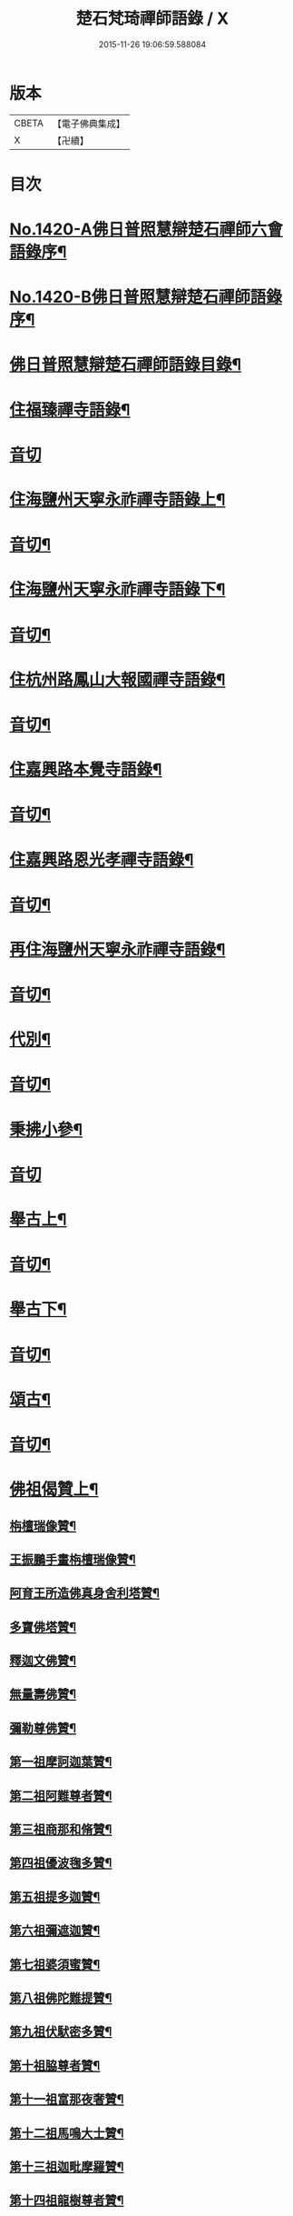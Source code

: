 #+TITLE: 楚石梵琦禪師語錄 / X
#+DATE: 2015-11-26 19:06:59.588084
* 版本
 |     CBETA|【電子佛典集成】|
 |         X|【卍續】    |

* 目次
* [[file:KR6q0353_001.txt::001-0548a1][No.1420-A佛日普照慧辯楚石禪師六會語錄序¶]]
* [[file:KR6q0353_001.txt::0548b11][No.1420-B佛日普照慧辯楚石禪師語錄序¶]]
* [[file:KR6q0353_001.txt::0548c14][佛日普照慧辯楚石禪師語錄目錄¶]]
* [[file:KR6q0353_001.txt::0549c4][住福臻禪寺語錄¶]]
* [[file:KR6q0353_001.txt::0551b24][音切]]
* [[file:KR6q0353_002.txt::002-0551c8][住海鹽州天寧永祚禪寺語錄上¶]]
* [[file:KR6q0353_002.txt::0556c12][音切¶]]
* [[file:KR6q0353_003.txt::003-0556c19][住海鹽州天寧永祚禪寺語錄下¶]]
* [[file:KR6q0353_003.txt::0561c22][音切¶]]
* [[file:KR6q0353_004.txt::004-0562a4][住杭州路鳳山大報國禪寺語錄¶]]
* [[file:KR6q0353_004.txt::0566c17][音切¶]]
* [[file:KR6q0353_005.txt::005-0567a4][住嘉興路本覺寺語錄¶]]
* [[file:KR6q0353_005.txt::0573c19][音切¶]]
* [[file:KR6q0353_006.txt::006-0574a4][住嘉興路恩光孝禪寺語錄¶]]
* [[file:KR6q0353_006.txt::0577c5][音切¶]]
* [[file:KR6q0353_007.txt::007-0577c10][再住海鹽州天寧永祚禪寺語錄¶]]
* [[file:KR6q0353_007.txt::0581c11][音切¶]]
* [[file:KR6q0353_008.txt::008-0581c15][代別¶]]
* [[file:KR6q0353_008.txt::0589c13][音切¶]]
* [[file:KR6q0353_009.txt::009-0589c18][秉拂小參¶]]
* [[file:KR6q0353_009.txt::0594c24][音切]]
* [[file:KR6q0353_010.txt::010-0595a9][舉古上¶]]
* [[file:KR6q0353_010.txt::0601b5][音切¶]]
* [[file:KR6q0353_011.txt::011-0601b12][舉古下¶]]
* [[file:KR6q0353_011.txt::0607c19][音切¶]]
* [[file:KR6q0353_012.txt::012-0608a4][頌古¶]]
* [[file:KR6q0353_012.txt::0615b16][音切¶]]
* [[file:KR6q0353_013.txt::013-0615c4][佛祖偈贊上¶]]
** [[file:KR6q0353_013.txt::013-0615c6][栴檀瑞像贊¶]]
** [[file:KR6q0353_013.txt::013-0615c20][王振鵬手畫栴檀瑞像贊¶]]
** [[file:KR6q0353_013.txt::013-0615c24][阿育王所造佛真身舍利塔贊¶]]
** [[file:KR6q0353_013.txt::0616a4][多寶佛塔贊¶]]
** [[file:KR6q0353_013.txt::0616a8][釋迦文佛贊¶]]
** [[file:KR6q0353_013.txt::0616a12][無量壽佛贊¶]]
** [[file:KR6q0353_013.txt::0616a16][彌勒尊佛贊¶]]
** [[file:KR6q0353_013.txt::0616a20][第一祖摩訶迦葉贊¶]]
** [[file:KR6q0353_013.txt::0616a24][第二祖阿難尊者贊¶]]
** [[file:KR6q0353_013.txt::0616b4][第三祖商那和脩贊¶]]
** [[file:KR6q0353_013.txt::0616b8][第四祖優波毱多贊¶]]
** [[file:KR6q0353_013.txt::0616b12][第五祖提多迦贊¶]]
** [[file:KR6q0353_013.txt::0616b16][第六祖彌遮迦贊¶]]
** [[file:KR6q0353_013.txt::0616b20][第七祖婆須蜜贊¶]]
** [[file:KR6q0353_013.txt::0616b24][第八祖佛陀難提贊¶]]
** [[file:KR6q0353_013.txt::0616c4][第九祖伏䭾密多贊¶]]
** [[file:KR6q0353_013.txt::0616c8][第十祖脇尊者贊¶]]
** [[file:KR6q0353_013.txt::0616c12][第十一祖富那夜奢贊¶]]
** [[file:KR6q0353_013.txt::0616c16][第十二祖馬鳴大士贊¶]]
** [[file:KR6q0353_013.txt::0616c20][第十三祖迦毗摩羅贊¶]]
** [[file:KR6q0353_013.txt::0616c24][第十四祖龍樹尊者贊¶]]
** [[file:KR6q0353_013.txt::0617a4][第十五祖迦那提婆贊¶]]
** [[file:KR6q0353_013.txt::0617a8][第十六祖羅睺羅多贊¶]]
** [[file:KR6q0353_013.txt::0617a12][第十七祖僧伽難提贊¶]]
** [[file:KR6q0353_013.txt::0617a16][第十八祖伽耶舍多贊¶]]
** [[file:KR6q0353_013.txt::0617a20][第十九祖鳩摩羅多贊¶]]
** [[file:KR6q0353_013.txt::0617a24][第二十祖闍夜多贊¶]]
** [[file:KR6q0353_013.txt::0617b4][第二十一祖婆修槃頭贊¶]]
** [[file:KR6q0353_013.txt::0617b8][第二十二祖摩拏羅贊¶]]
** [[file:KR6q0353_013.txt::0617b12][第二十三祖鶴勒那贊¶]]
** [[file:KR6q0353_013.txt::0617b16][第二十四祖師子尊者贊¶]]
** [[file:KR6q0353_013.txt::0617b20][第二十五祖婆舍斯多贊¶]]
** [[file:KR6q0353_013.txt::0617b24][第二十六祖不如蜜多贊¶]]
** [[file:KR6q0353_013.txt::0617c4][第二十七祖般若多羅贊¶]]
** [[file:KR6q0353_013.txt::0617c8][第二十八祖菩提達磨贊¶]]
** [[file:KR6q0353_013.txt::0617c12][第二十九祖慧可大師贊¶]]
** [[file:KR6q0353_013.txt::0617c16][第三十祖僧璨大師贊¶]]
** [[file:KR6q0353_013.txt::0617c20][第三十一祖道信大師贊¶]]
** [[file:KR6q0353_013.txt::0617c24][第三十二祖弘忍大師贊¶]]
** [[file:KR6q0353_013.txt::0618a4][第三十三祖慧能大師贊¶]]
** [[file:KR6q0353_013.txt::0618a8][文殊大士贊¶]]
** [[file:KR6q0353_013.txt::0618a12][普賢大士贊¶]]
** [[file:KR6q0353_013.txt::0618a16][觀音大士贊¶]]
** [[file:KR6q0353_013.txt::0619c21][如意寶輪王菩薩贊¶]]
** [[file:KR6q0353_013.txt::0620a4][地藏王菩薩贊¶]]
** [[file:KR6q0353_013.txt::0620a9][文殊問維摩疾圖贊¶]]
** [[file:KR6q0353_013.txt::0620a13][文殊大士贊¶]]
** [[file:KR6q0353_013.txt::0620a19][維摩居士贊¶]]
** [[file:KR6q0353_013.txt::0620a22][彌勒菩薩贊¶]]
** [[file:KR6q0353_013.txt::0620a24][辟支佛牙贊]]
* [[file:KR6q0353_013.txt::0620b15][音切¶]]
* [[file:KR6q0353_014.txt::014-0620c4][佛祖偈贊下¶]]
** [[file:KR6q0353_014.txt::014-0620c6][十六大阿羅漢贊¶]]
*** [[file:KR6q0353_014.txt::014-0620c7][第一位西瞿耶尼洲賓度羅䟦羅墮闍尊者¶]]
*** [[file:KR6q0353_014.txt::014-0620c11][第二位迦濕彌羅國迦諾迦伐蹉迦尊者¶]]
*** [[file:KR6q0353_014.txt::014-0620c15][第三位東勝身洲迦諾迦䟦釐墮闍尊者¶]]
*** [[file:KR6q0353_014.txt::014-0620c19][第四位北俱盧洲蘇頻陁尊者¶]]
*** [[file:KR6q0353_014.txt::014-0620c23][第五位南贍部洲諾詎羅阿氏多尊者¶]]
*** [[file:KR6q0353_014.txt::0621a4][第六位耽沒羅州䟦陁羅尊者¶]]
*** [[file:KR6q0353_014.txt::0621a8][第七位僧迦茶洲迦理迦尊者¶]]
*** [[file:KR6q0353_014.txt::0621a12][第八位鉢囉羅洲伐闍羅吠多羅尊者¶]]
*** [[file:KR6q0353_014.txt::0621a16][第九位香醉山中戌愽迦尊者¶]]
*** [[file:KR6q0353_014.txt::0621a20][第十位三十三天中半托迦尊者¶]]
*** [[file:KR6q0353_014.txt::0621a24][第十一位畢利颺瞿洲羅怙羅尊者¶]]
*** [[file:KR6q0353_014.txt::0621b4][第十二位半度波山中迦那犀那尊者¶]]
*** [[file:KR6q0353_014.txt::0621b8][第十三位廣脇山中因竭陁尊者¶]]
*** [[file:KR6q0353_014.txt::0621b12][第十四位可住山中伐那波斯尊者¶]]
*** [[file:KR6q0353_014.txt::0621b16][第十五位鷲峯山中阿氏多尊者¶]]
*** [[file:KR6q0353_014.txt::0621b20][第十六位持軸山中注茶半托迦尊者¶]]
** [[file:KR6q0353_014.txt::0621b24][第九祖伏䭾蜜多贊¶]]
** [[file:KR6q0353_014.txt::0621c6][布袋贊¶]]
** [[file:KR6q0353_014.txt::0621c15][寒拾贊¶]]
** [[file:KR6q0353_014.txt::0621c24][智者大師贊¶]]
** [[file:KR6q0353_014.txt::0622a6][清涼國師贊¶]]
** [[file:KR6q0353_014.txt::0622a11][達磨大師贊¶]]
** [[file:KR6q0353_014.txt::0622b5][因陀羅所畫十六祖聞上人請贊¶]]
*** [[file:KR6q0353_014.txt::0622b6][初祖¶]]
*** [[file:KR6q0353_014.txt::0622b8][六祖¶]]
*** [[file:KR6q0353_014.txt::0622b10][牛頭¶]]
*** [[file:KR6q0353_014.txt::0622b12][鳥窠¶]]
*** [[file:KR6q0353_014.txt::0622b14][南岳¶]]
*** [[file:KR6q0353_014.txt::0622b16][馬祖¶]]
*** [[file:KR6q0353_014.txt::0622b18][百丈¶]]
*** [[file:KR6q0353_014.txt::0622b20][趙州¶]]
*** [[file:KR6q0353_014.txt::0622b22][雪峯¶]]
*** [[file:KR6q0353_014.txt::0622b24][玄沙¶]]
*** [[file:KR6q0353_014.txt::0622c2][雲門¶]]
*** [[file:KR6q0353_014.txt::0622c4][慈明¶]]
*** [[file:KR6q0353_014.txt::0622c6][楊岐¶]]
*** [[file:KR6q0353_014.txt::0622c8][白雲¶]]
*** [[file:KR6q0353_014.txt::0622c10][圓悟¶]]
*** [[file:KR6q0353_014.txt::0622c12][大慧¶]]
** [[file:KR6q0353_014.txt::0622c14][因陀羅所畫諸聖聞上人請贊¶]]
*** [[file:KR6q0353_014.txt::0622c15][空生¶]]
*** [[file:KR6q0353_014.txt::0622c17][豐干¶]]
*** [[file:KR6q0353_014.txt::0622c19][寒山¶]]
*** [[file:KR6q0353_014.txt::0622c21][拾得¶]]
*** [[file:KR6q0353_014.txt::0622c23][寶公¶]]
*** [[file:KR6q0353_014.txt::0622c24][布袋]]
*** [[file:KR6q0353_014.txt::0623a3][懶瓚¶]]
*** [[file:KR6q0353_014.txt::0623a5][船子¶]]
** [[file:KR6q0353_014.txt::0623a7][趙州和尚贊¶]]
** [[file:KR6q0353_014.txt::0623a13][雲門大師贊¶]]
** [[file:KR6q0353_014.txt::0623a19][臨濟大師贊¶]]
** [[file:KR6q0353_014.txt::0623a24][楊岐祖師贊¶]]
** [[file:KR6q0353_014.txt::0623b4][五祖和尚贊¶]]
** [[file:KR6q0353_014.txt::0623b10][圓悟祖師贊¶]]
** [[file:KR6q0353_014.txt::0623b16][大慧祖師贊¶]]
** [[file:KR6q0353_014.txt::0623b23][日本淵默菴畫二十二祖請贊¶]]
*** [[file:KR6q0353_014.txt::0623b24][初祖¶]]
*** [[file:KR6q0353_014.txt::0623c3][二祖¶]]
*** [[file:KR6q0353_014.txt::0623c6][三祖¶]]
*** [[file:KR6q0353_014.txt::0623c9][四祖¶]]
*** [[file:KR6q0353_014.txt::0623c12][五祖¶]]
*** [[file:KR6q0353_014.txt::0623c15][六祖¶]]
*** [[file:KR6q0353_014.txt::0623c18][南岳¶]]
*** [[file:KR6q0353_014.txt::0623c21][馬祖¶]]
*** [[file:KR6q0353_014.txt::0623c24][百丈¶]]
*** [[file:KR6q0353_014.txt::0624a3][黃檗¶]]
*** [[file:KR6q0353_014.txt::0624a6][臨濟¶]]
*** [[file:KR6q0353_014.txt::0624a9][興化¶]]
*** [[file:KR6q0353_014.txt::0624a12][南院¶]]
*** [[file:KR6q0353_014.txt::0624a15][風穴¶]]
*** [[file:KR6q0353_014.txt::0624a18][首山¶]]
*** [[file:KR6q0353_014.txt::0624a21][汾陽¶]]
*** [[file:KR6q0353_014.txt::0624a24][慈明¶]]
*** [[file:KR6q0353_014.txt::0624b3][楊岐¶]]
*** [[file:KR6q0353_014.txt::0624b6][白雲¶]]
*** [[file:KR6q0353_014.txt::0624b9][五祖¶]]
*** [[file:KR6q0353_014.txt::0624b12][圓悟¶]]
*** [[file:KR6q0353_014.txt::0624b15][妙喜¶]]
** [[file:KR6q0353_014.txt::0624b18][徑山寂照先師元叟和尚贊¶]]
** [[file:KR6q0353_014.txt::0624b24][道場晉翁和尚贊¶]]
** [[file:KR6q0353_014.txt::0624c5][受業先師天寧訥翁和尚贊¶]]
** [[file:KR6q0353_014.txt::0624c12][自題¶]]
** [[file:KR6q0353_014.txt::0625a8][古鼎和尚遺像祥符林長老請贊¶]]
** [[file:KR6q0353_014.txt::0625a12][紹興崇報行中和尚壽像上乘明長老請贊¶]]
** [[file:KR6q0353_014.txt::0625a18][西白禪師壽像祇園文長老請贊¶]]
* [[file:KR6q0353_014.txt::0625b2][音切¶]]
* [[file:KR6q0353_015.txt::015-0625b10][法語¶]]
** [[file:KR6q0353_015.txt::015-0625b12][示覺首座¶]]
** [[file:KR6q0353_015.txt::015-0625b20][示觀提點¶]]
** [[file:KR6q0353_015.txt::0625c5][示辯長老¶]]
** [[file:KR6q0353_015.txt::0625c17][此宗示弘首座¶]]
** [[file:KR6q0353_015.txt::0626a5][示觀藏主¶]]
* [[file:KR6q0353_015.txt::0626a18][偈頌一¶]]
** [[file:KR6q0353_015.txt::0626a20][送智維那往江西¶]]
** [[file:KR6q0353_015.txt::0626b6][送默菴淵首座¶]]
** [[file:KR6q0353_015.txt::0626b14][示善禪人¶]]
** [[file:KR6q0353_015.txt::0626b20][送中竺月首座遊江西¶]]
** [[file:KR6q0353_015.txt::0626c2][送福州諾禪人再參天童¶]]
** [[file:KR6q0353_015.txt::0626c8][送朗藏主禮栴檀像文殊聖師¶]]
** [[file:KR6q0353_015.txt::0626c16][送圭侍者歸天台¶]]
** [[file:KR6q0353_015.txt::0626c23][送贊禪人遊台雁¶]]
** [[file:KR6q0353_015.txt::0627a8][送顯侍者遊四明¶]]
** [[file:KR6q0353_015.txt::0627a13][送昇禪人遊金陵¶]]
** [[file:KR6q0353_015.txt::0627a23][送能仁顯首座遊金陵¶]]
** [[file:KR6q0353_015.txt::0627b6][用南楚和尚韻送玫書記往天童禮寶陀¶]]
** [[file:KR6q0353_015.txt::0627b13][送印禪人¶]]
** [[file:KR6q0353_015.txt::0627b18][送大梅元維那¶]]
** [[file:KR6q0353_015.txt::0627b23][送祥禪人¶]]
** [[file:KR6q0353_015.txt::0627c3][送延聖世首座還日本¶]]
** [[file:KR6q0353_015.txt::0627c7][送淨慈妙藏主¶]]
** [[file:KR6q0353_015.txt::0627c12][送天寧敬藏主¶]]
** [[file:KR6q0353_015.txt::0627c17][送觀藏主還里¶]]
** [[file:KR6q0353_015.txt::0627c21][送報本禧都寺¶]]
** [[file:KR6q0353_015.txt::0628a2][送中竺偉藏主¶]]
** [[file:KR6q0353_015.txt::0628a7][送一禪人¶]]
** [[file:KR6q0353_015.txt::0628a12][送了禪人¶]]
** [[file:KR6q0353_015.txt::0628a17][送雲禪人回仰山¶]]
** [[file:KR6q0353_015.txt::0628a22][送喜禪人¶]]
** [[file:KR6q0353_015.txt::0628b4][送宜禪人¶]]
** [[file:KR6q0353_015.txt::0628b9][送日本東藏主遊台鴈¶]]
** [[file:KR6q0353_015.txt::0628b15][送徑山空維那¶]]
** [[file:KR6q0353_015.txt::0628b20][送訢侍者參松月翁¶]]
** [[file:KR6q0353_015.txt::0628c3][送月侍者江西禮祖¶]]
** [[file:KR6q0353_015.txt::0628c8][送義禪人遊台鴈¶]]
** [[file:KR6q0353_015.txt::0628c14][送徹侍者禮補陀兼省師覲親¶]]
** [[file:KR6q0353_015.txt::0628c20][送哲禪人仗錫省師并柬仲默和尚¶]]
** [[file:KR6q0353_015.txt::0629a3][送淨慈明侍者回東山¶]]
** [[file:KR6q0353_015.txt::0629a9][送哲藏主省師¶]]
** [[file:KR6q0353_015.txt::0629a17][送均禪人禮祖¶]]
** [[file:KR6q0353_015.txt::0629a22][贈智浴主誦經化柴¶]]
** [[file:KR6q0353_015.txt::0629b5][送石霜在首座歸國¶]]
** [[file:KR6q0353_015.txt::0629b11][送彭禪人歸里¶]]
** [[file:KR6q0353_015.txt::0629b18][送的藏主歸里¶]]
** [[file:KR6q0353_015.txt::0629b24][送天寧謚藏主回淨光¶]]
** [[file:KR6q0353_015.txt::0629c8][送因維那省親¶]]
** [[file:KR6q0353_015.txt::0629c15][送澤禪人¶]]
** [[file:KR6q0353_015.txt::0629c21][送興藏主游金陵¶]]
** [[file:KR6q0353_015.txt::0630a3][送心禪人¶]]
** [[file:KR6q0353_015.txt::0630a7][送蔣山皎藏主¶]]
** [[file:KR6q0353_015.txt::0630a12][送源維那¶]]
** [[file:KR6q0353_015.txt::0630a17][送森藏主¶]]
** [[file:KR6q0353_015.txt::0630a22][送基禪人¶]]
** [[file:KR6q0353_015.txt::0630b4][送道場傅維那¶]]
** [[file:KR6q0353_015.txt::0630b11][送寧禪人禮祖¶]]
** [[file:KR6q0353_015.txt::0630b15][送性禪人¶]]
** [[file:KR6q0353_015.txt::0630b19][送清禪人之九江¶]]
** [[file:KR6q0353_015.txt::0630b24][送吉禪人¶]]
** [[file:KR6q0353_015.txt::0630c6][送直藏主¶]]
** [[file:KR6q0353_015.txt::0630c12][送珠藏主回廣¶]]
** [[file:KR6q0353_015.txt::0630c17][送方禪人回仰山¶]]
** [[file:KR6q0353_015.txt::0630c22][送福禪人回閩¶]]
** [[file:KR6q0353_015.txt::0631a3][送覩禪人禮五臺¶]]
** [[file:KR6q0353_015.txt::0631a8][送道禪人¶]]
** [[file:KR6q0353_015.txt::0631a13][送慶禪人¶]]
** [[file:KR6q0353_015.txt::0631a17][送幸禪人¶]]
** [[file:KR6q0353_015.txt::0631a22][送密禪人¶]]
* [[file:KR6q0353_015.txt::0631b6][音切¶]]
* [[file:KR6q0353_016.txt::016-0631b12][偈頌二¶]]
** [[file:KR6q0353_016.txt::016-0631b14][送全首座回仰山¶]]
** [[file:KR6q0353_016.txt::016-0631b21][送宗禪人回雪峯¶]]
** [[file:KR6q0353_016.txt::0631c5][送普禪人還閩¶]]
** [[file:KR6q0353_016.txt::0631c11][送一禪人禮補陀¶]]
** [[file:KR6q0353_016.txt::0631c16][送俊禪人¶]]
** [[file:KR6q0353_016.txt::0631c21][送可禪人¶]]
** [[file:KR6q0353_016.txt::0632a2][送理禪人¶]]
** [[file:KR6q0353_016.txt::0632a7][送巳禪人¶]]
** [[file:KR6q0353_016.txt::0632a12][送性禪人之江湘¶]]
** [[file:KR6q0353_016.txt::0632a17][送匡禪人¶]]
** [[file:KR6q0353_016.txt::0632a23][送證禪人省親¶]]
** [[file:KR6q0353_016.txt::0632b4][送淨禪人¶]]
** [[file:KR6q0353_016.txt::0632b9][送化禪人¶]]
** [[file:KR6q0353_016.txt::0632b15][送中竺恭藏主回東浙¶]]
** [[file:KR6q0353_016.txt::0632b22][送天童證侍者再參¶]]
** [[file:KR6q0353_016.txt::0632c2][送應侍者禮補陀¶]]
** [[file:KR6q0353_016.txt::0632c6][送瑛維那禮補陀¶]]
** [[file:KR6q0353_016.txt::0632c11][送高麗蘭禪人禮補陀¶]]
** [[file:KR6q0353_016.txt::0632c16][送俊禪人浙東參禮¶]]
** [[file:KR6q0353_016.txt::0632c21][送徑山英首座歸鄞¶]]
** [[file:KR6q0353_016.txt::0633a4][送炬首座遊台溫¶]]
** [[file:KR6q0353_016.txt::0633a10][送孚侍者之浙東¶]]
** [[file:KR6q0353_016.txt::0633a15][送信首座參禮育王寶陀¶]]
** [[file:KR6q0353_016.txt::0633b2][送寶陀鼎維那¶]]
** [[file:KR6q0353_016.txt::0633b8][送順禪人并柬乃師¶]]
** [[file:KR6q0353_016.txt::0633b13][送萬年楚藏主回日本¶]]
** [[file:KR6q0353_016.txt::0633b18][送汀州文禪人¶]]
** [[file:KR6q0353_016.txt::0633c2][送昱禪人回三平¶]]
** [[file:KR6q0353_016.txt::0633c8][送弘藏主還徑山兼柬西白首座¶]]
** [[file:KR6q0353_016.txt::0633c14][送高麗順禪人歸國¶]]
** [[file:KR6q0353_016.txt::0633c23][送欽首座南還¶]]
** [[file:KR6q0353_016.txt::0634a4][送參侍者¶]]
** [[file:KR6q0353_016.txt::0634a10][送寧侍者參方禮祖¶]]
** [[file:KR6q0353_016.txt::0634a16][送雪竇榮藏主歸國¶]]
** [[file:KR6q0353_016.txt::0634a22][送參侍者參方¶]]
** [[file:KR6q0353_016.txt::0634b5][送越藏主¶]]
** [[file:KR6q0353_016.txt::0634b11][送志禪人¶]]
** [[file:KR6q0353_016.txt::0634b17][送吳中滋禪人¶]]
** [[file:KR6q0353_016.txt::0634b23][送中竺海維那¶]]
** [[file:KR6q0353_016.txt::0634c4][送廣南慧藏主¶]]
** [[file:KR6q0353_016.txt::0634c9][送進禪人之浙東¶]]
** [[file:KR6q0353_016.txt::0634c14][送東侍者之天平¶]]
** [[file:KR6q0353_016.txt::0634c19][送常上人¶]]
** [[file:KR6q0353_016.txt::0634c24][送萬壽通侍者¶]]
** [[file:KR6q0353_016.txt::0635a5][送淨慈道藏主還景德¶]]
** [[file:KR6q0353_016.txt::0635a11][送愚叟如西堂¶]]
** [[file:KR6q0353_016.txt::0635a17][送宗藏主¶]]
** [[file:KR6q0353_016.txt::0635a22][送聖壽政維那¶]]
** [[file:KR6q0353_016.txt::0635b3][送淨慈壽首座還日本¶]]
** [[file:KR6q0353_016.txt::0635b13][送延壽梓知客¶]]
** [[file:KR6q0353_016.txt::0635b17][送蔣山澄知客¶]]
** [[file:KR6q0353_016.txt::0635b22][送日本易上人¶]]
** [[file:KR6q0353_016.txt::0635c3][送靈隱福藏主¶]]
** [[file:KR6q0353_016.txt::0635c9][送亮侍者參方¶]]
** [[file:KR6q0353_016.txt::0635c15][送觀首座¶]]
** [[file:KR6q0353_016.txt::0635c20][送雙林湛侍者¶]]
** [[file:KR6q0353_016.txt::0635c24][送靈隱聚藏主]]
** [[file:KR6q0353_016.txt::0636a5][送默維那¶]]
** [[file:KR6q0353_016.txt::0636a11][送隆侍者¶]]
** [[file:KR6q0353_016.txt::0636a15][送四明瑞巖潤藏主¶]]
** [[file:KR6q0353_016.txt::0636a19][送久藏主游天台雁蕩¶]]
** [[file:KR6q0353_016.txt::0636b3][送玹侍者還里¶]]
** [[file:KR6q0353_016.txt::0636b8][答道場清遠禪師¶]]
** [[file:KR6q0353_016.txt::0636b13][寄尼孫靜山主¶]]
** [[file:KR6q0353_016.txt::0636b18][送道場濬藏主¶]]
** [[file:KR6q0353_016.txt::0636b24][送智門斯道¶]]
** [[file:KR6q0353_016.txt::0636c6][示徒弟心安參方¶]]
** [[file:KR6q0353_016.txt::0636c13][送日本春侍者¶]]
** [[file:KR6q0353_016.txt::0636c19][送進侍者¶]]
** [[file:KR6q0353_016.txt::0636c24][送用首座¶]]
** [[file:KR6q0353_016.txt::0637a5][送權維那¶]]
** [[file:KR6q0353_016.txt::0637a11][送志侍者¶]]
** [[file:KR6q0353_016.txt::0637a19][贈前西隱玉磵血書華嚴經¶]]
** [[file:KR6q0353_016.txt::0637a24][次韻贈西隱白石]]
* [[file:KR6q0353_016.txt::0637b9][音切¶]]
* [[file:KR6q0353_017.txt::017-0637b15][偈頌三¶]]
** [[file:KR6q0353_017.txt::017-0637b17][贈五臺體法師¶]]
** [[file:KR6q0353_017.txt::0637c3][送徒弟巘書記參方¶]]
** [[file:KR6q0353_017.txt::0637c9][送有侍者游天台¶]]
** [[file:KR6q0353_017.txt::0637c13][送虎丘應藏主¶]]
** [[file:KR6q0353_017.txt::0637c18][送淨慈海藏主¶]]
** [[file:KR6q0353_017.txt::0637c24][送印侍者遊南岳¶]]
** [[file:KR6q0353_017.txt::0638a9][送心姪參方¶]]
** [[file:KR6q0353_017.txt::0638a15][送雲居玉維那禮補陀¶]]
** [[file:KR6q0353_017.txt::0638a23][送義藏主¶]]
** [[file:KR6q0353_017.txt::0638b4][送玄禪人之江西¶]]
** [[file:KR6q0353_017.txt::0638b10][送成侍者參方¶]]
** [[file:KR6q0353_017.txt::0638b14][送大藏主歸里奔喪¶]]
** [[file:KR6q0353_017.txt::0638b19][送晟侍者¶]]
** [[file:KR6q0353_017.txt::0638b24][送彝藏主]]
** [[file:KR6q0353_017.txt::0638c5][送淨慈顏藏主游廬山¶]]
** [[file:KR6q0353_017.txt::0638c19][送聰禪人¶]]
** [[file:KR6q0353_017.txt::0638c24][送大慈讓維那]]
** [[file:KR6q0353_017.txt::0639a6][送中天竺吾藏主還日本¶]]
** [[file:KR6q0353_017.txt::0639a13][送儀侍者游天台鴈蕩¶]]
** [[file:KR6q0353_017.txt::0639a20][送伊藏主游四明天台¶]]
** [[file:KR6q0353_017.txt::0639b10][送諸侍者游天台鴈蕩¶]]
** [[file:KR6q0353_017.txt::0639b21][送壽禪人¶]]
** [[file:KR6q0353_017.txt::0639b24][送吾禪人]]
** [[file:KR6q0353_017.txt::0639c4][送日本建長佐侍者之廬山¶]]
** [[file:KR6q0353_017.txt::0639c11][送明禪人參徑山兼柬古鼎和尚¶]]
** [[file:KR6q0353_017.txt::0639c16][送日本侍者¶]]
** [[file:KR6q0353_017.txt::0639c21][送天寧元首座¶]]
** [[file:KR6q0353_017.txt::0640a3][送中竺宏侍者¶]]
** [[file:KR6q0353_017.txt::0640a7][送徑山一藏主¶]]
** [[file:KR6q0353_017.txt::0640a13][送中竺岳藏主¶]]
** [[file:KR6q0353_017.txt::0640a19][贈遠侍者¶]]
** [[file:KR6q0353_017.txt::0640a24][送靈隱文藏主]]
** [[file:KR6q0353_017.txt::0640b7][送慧藏主¶]]
** [[file:KR6q0353_017.txt::0640b13][送日本丘侍之金陵¶]]
** [[file:KR6q0353_017.txt::0640b18][送端侍者¶]]
** [[file:KR6q0353_017.txt::0640b24][月菴¶]]
** [[file:KR6q0353_017.txt::0640c7][雲海¶]]
** [[file:KR6q0353_017.txt::0640c18][雲庵¶]]
** [[file:KR6q0353_017.txt::0641a5][鏡庵¶]]
** [[file:KR6q0353_017.txt::0641a10][古航¶]]
** [[file:KR6q0353_017.txt::0641a17][無文¶]]
** [[file:KR6q0353_017.txt::0641b2][斯道贈萬壽由藏主¶]]
** [[file:KR6q0353_017.txt::0641b8][梅隱¶]]
** [[file:KR6q0353_017.txt::0641b15][大徹贈中竺奯藏主¶]]
** [[file:KR6q0353_017.txt::0641b21][松石贈中竺貞書記¶]]
** [[file:KR6q0353_017.txt::0641c2][無相贈日本訥藏主¶]]
** [[file:KR6q0353_017.txt::0641c6][龍淵贈驪藏主¶]]
** [[file:KR6q0353_017.txt::0641c11][無外贈日本嚴藏主¶]]
** [[file:KR6q0353_017.txt::0641c17][鼇山贈仙巖金長老¶]]
** [[file:KR6q0353_017.txt::0641c23][古木贈榮藏主¶]]
** [[file:KR6q0353_017.txt::0642a6][心源贈悅維那¶]]
** [[file:KR6q0353_017.txt::0642a11][碩林贈中竺果首座¶]]
** [[file:KR6q0353_017.txt::0642a17][大機贈日本全藏主¶]]
** [[file:KR6q0353_017.txt::0642a23][無盡贈登山主¶]]
** [[file:KR6q0353_017.txt::0642b3][智隱贈愚禪人¶]]
** [[file:KR6q0353_017.txt::0642b7][無隱贈吾禪人¶]]
** [[file:KR6q0353_017.txt::0642b12][思遠贈日本聞侍者¶]]
** [[file:KR6q0353_017.txt::0642b19][桂巖贈日本淨居月長老¶]]
** [[file:KR6q0353_017.txt::0642b23][絕照贈用首座¶]]
** [[file:KR6q0353_017.txt::0642c5][香山贈果長老¶]]
** [[file:KR6q0353_017.txt::0642c9][中山贈頴首座¶]]
** [[file:KR6q0353_017.txt::0642c14][大岳贈日本積首座¶]]
** [[file:KR6q0353_017.txt::0642c20][大心¶]]
** [[file:KR6q0353_017.txt::0642c24][無方]]
** [[file:KR6q0353_017.txt::0643a6][南隱¶]]
** [[file:KR6q0353_017.txt::0643a12][實菴¶]]
** [[file:KR6q0353_017.txt::0643a16][笑雲¶]]
** [[file:KR6q0353_017.txt::0643a23][少林¶]]
** [[file:KR6q0353_017.txt::0643b3][西源贈遠首座¶]]
** [[file:KR6q0353_017.txt::0643b9][一源¶]]
** [[file:KR6q0353_017.txt::0643b15][海屋¶]]
** [[file:KR6q0353_017.txt::0643b22][谷隱¶]]
** [[file:KR6q0353_017.txt::0643c2][閒閒¶]]
* [[file:KR6q0353_017.txt::0643c6][音切¶]]
* [[file:KR6q0353_018.txt::018-0643c12][偈頌四¶]]
** [[file:KR6q0353_018.txt::018-0643c14][明真頌二十八首¶]]
** [[file:KR6q0353_018.txt::0645b10][招提德嚴法師講首楞嚴經說偈一十八首寄之¶]]
** [[file:KR6q0353_018.txt::0646a18][示諸禪人九首¶]]
** [[file:KR6q0353_018.txt::0646b22][閱藏諸僧求偈六首¶]]
** [[file:KR6q0353_018.txt::0646c17][送僧住菴九首¶]]
** [[file:KR6q0353_018.txt::0647a21][示華嚴會諸友八首¶]]
** [[file:KR6q0353_018.txt::0647b22][送僧入蜀四首¶]]
** [[file:KR6q0353_018.txt::0647c11][送僧之廬山¶]]
** [[file:KR6q0353_018.txt::0647c15][寄雙林東溟¶]]
** [[file:KR6q0353_018.txt::0647c19][寄聖壽千嚴¶]]
** [[file:KR6q0353_018.txt::0647c23][悼焦山道元¶]]
** [[file:KR6q0353_018.txt::0648a3][悼江心石室¶]]
** [[file:KR6q0353_018.txt::0648a7][賀徑山永首座¶]]
** [[file:KR6q0353_018.txt::0648a11][示僧四首¶]]
** [[file:KR6q0353_018.txt::0648a24][答浮慈和尚韻送彝藏主三首¶]]
** [[file:KR6q0353_018.txt::0648b10][宗鏡錄華嚴十種無礙成十偈示僧¶]]
*** [[file:KR6q0353_018.txt::0648b11][一理事無礙¶]]
*** [[file:KR6q0353_018.txt::0648b15][二成壞無礙¶]]
*** [[file:KR6q0353_018.txt::0648b19][三廣狹無礙¶]]
*** [[file:KR6q0353_018.txt::0648b23][四一多無礙¶]]
*** [[file:KR6q0353_018.txt::0648c3][五相即無礙¶]]
*** [[file:KR6q0353_018.txt::0648c7][六微細無礙¶]]
*** [[file:KR6q0353_018.txt::0648c11][七隱顯無礙¶]]
*** [[file:KR6q0353_018.txt::0648c15][八重現無礙¶]]
*** [[file:KR6q0353_018.txt::0648c19][九主伴無礙¶]]
*** [[file:KR6q0353_018.txt::0648c23][十三世無礙¶]]
** [[file:KR6q0353_018.txt::0649a3][澄靈散聖山居偈如寶藏主求和¶]]
** [[file:KR6q0353_018.txt::0649a7][寄天童孚中和尚¶]]
** [[file:KR6q0353_018.txt::0649a11][寄大慈晦谷和尚¶]]
* [[file:KR6q0353_018.txt::0649a18][音切¶]]
* [[file:KR6q0353_019.txt::019-0649b4][偈頌五¶]]
** [[file:KR6q0353_019.txt::019-0649b6][四料揀¶]]
** [[file:KR6q0353_019.txt::019-0649b15][總頌¶]]
** [[file:KR6q0353_019.txt::019-0649b18][四賓主¶]]
** [[file:KR6q0353_019.txt::0649c3][總頌¶]]
** [[file:KR6q0353_019.txt::0649c6][四喝¶]]
** [[file:KR6q0353_019.txt::0649c15][三玄三要¶]]
** [[file:KR6q0353_019.txt::0650a4][首山綱宗偈¶]]
** [[file:KR6q0353_019.txt::0650a7][汾陽三訣¶]]
** [[file:KR6q0353_019.txt::0650a11][十智同真¶]]
** [[file:KR6q0353_019.txt::0650a22][黃龍三關¶]]
** [[file:KR6q0353_019.txt::0650b5][寄高麗檜巖至無極長老¶]]
** [[file:KR6q0353_019.txt::0650b20][和梁山十牛頌¶]]
*** [[file:KR6q0353_019.txt::0650b21][尋牛¶]]
*** [[file:KR6q0353_019.txt::0650b24][見跡¶]]
*** [[file:KR6q0353_019.txt::0650c3][見牛¶]]
*** [[file:KR6q0353_019.txt::0650c6][得牛¶]]
*** [[file:KR6q0353_019.txt::0650c9][牧牛¶]]
*** [[file:KR6q0353_019.txt::0650c12][騎牛歸家¶]]
*** [[file:KR6q0353_019.txt::0650c15][亡牛存人¶]]
*** [[file:KR6q0353_019.txt::0650c18][人牛俱亡¶]]
*** [[file:KR6q0353_019.txt::0650c21][返本還源¶]]
*** [[file:KR6q0353_019.txt::0650c24][入廛垂手¶]]
** [[file:KR6q0353_019.txt::0651a3][十二時頌¶]]
** [[file:KR6q0353_019.txt::0651b4][送玹上人禮祖¶]]
** [[file:KR6q0353_019.txt::0651b7][送道場馨維那¶]]
** [[file:KR6q0353_019.txt::0651b10][送立禪人還七閩¶]]
** [[file:KR6q0353_019.txt::0651b13][送遂藏主歸靈隱¶]]
** [[file:KR6q0353_019.txt::0651b16][送賢禪人¶]]
** [[file:KR6q0353_019.txt::0651b19][送英禪人¶]]
** [[file:KR6q0353_019.txt::0651b22][送玄侍者¶]]
** [[file:KR6q0353_019.txt::0651b24][送虎丘定藏主]]
** [[file:KR6q0353_019.txt::0651c4][送玉泉昌侍者¶]]
** [[file:KR6q0353_019.txt::0651c7][送虎丘順侍者¶]]
** [[file:KR6q0353_019.txt::0651c10][送問禪行者¶]]
** [[file:KR6q0353_019.txt::0651c13][送徑山志書記¶]]
** [[file:KR6q0353_019.txt::0651c16][送容禪人¶]]
** [[file:KR6q0353_019.txt::0651c19][送昌禪人¶]]
** [[file:KR6q0353_019.txt::0651c22][送興禪人之天台¶]]
** [[file:KR6q0353_019.txt::0651c24][謝人送炭]]
** [[file:KR6q0353_019.txt::0652a4][夜坐¶]]
** [[file:KR6q0353_019.txt::0652a7][送一禪人¶]]
** [[file:KR6q0353_019.txt::0652a10][送日禪人遊南岳¶]]
** [[file:KR6q0353_019.txt::0652a13][送明禪人遊天台¶]]
** [[file:KR6q0353_019.txt::0652a16][送貭禪人遊南岳¶]]
** [[file:KR6q0353_019.txt::0652a19][送宜禪人之姑蘇¶]]
** [[file:KR6q0353_019.txt::0652a22][翫月¶]]
** [[file:KR6q0353_019.txt::0652a24][送清禪人參方]]
** [[file:KR6q0353_019.txt::0652b4][聞子規¶]]
** [[file:KR6q0353_019.txt::0652b7][送巳禪人¶]]
** [[file:KR6q0353_019.txt::0652b10][因僧請益五祖演和尚語示之¶]]
** [[file:KR6q0353_019.txt::0652b13][寄憲使士敬王公¶]]
** [[file:KR6q0353_019.txt::0652b18][贈南岳山禪人¶]]
** [[file:KR6q0353_019.txt::0652b21][寄同參¶]]
** [[file:KR6q0353_019.txt::0652c2][漁者¶]]
** [[file:KR6q0353_019.txt::0652c5][因雪示眾¶]]
** [[file:KR6q0353_019.txt::0652c8][道童參政見訪¶]]
** [[file:KR6q0353_019.txt::0652c13][寒夜寄友¶]]
** [[file:KR6q0353_019.txt::0652c16][用韻答國清夢堂和尚¶]]
** [[file:KR6q0353_019.txt::0652c21][答東山楚材和尚¶]]
** [[file:KR6q0353_019.txt::0653a2][答妙菴玄首座¶]]
** [[file:KR6q0353_019.txt::0653a7][答瓊西堂¶]]
** [[file:KR6q0353_019.txt::0653a10][題船子夾山圖¶]]
** [[file:KR6q0353_019.txt::0653a13][洞山云直道本來無一物亦未合得他衣鉢頌云¶]]
** [[file:KR6q0353_019.txt::0653a16][有僧下九十六轉語末後云設使將來他亦不受頌云¶]]
** [[file:KR6q0353_019.txt::0653a19][送傳禪人¶]]
** [[file:KR6q0353_019.txt::0653a22][送舜禪人¶]]
** [[file:KR6q0353_019.txt::0653b3][送瓊禪人之天台¶]]
** [[file:KR6q0353_019.txt::0653b6][送因禪人之江西禮祖¶]]
** [[file:KR6q0353_019.txt::0653b9][送圓禪人¶]]
** [[file:KR6q0353_019.txt::0653b12][送敬禪人參方¶]]
** [[file:KR6q0353_019.txt::0653b15][送初禪人禮五臺¶]]
** [[file:KR6q0353_019.txt::0653b18][送德禪人之南岳¶]]
** [[file:KR6q0353_019.txt::0653b21][送福知客之江西¶]]
** [[file:KR6q0353_019.txt::0653b24][送省侍者省母¶]]
** [[file:KR6q0353_019.txt::0653c3][送安禪人往參天童¶]]
** [[file:KR6q0353_019.txt::0653c6][送先禪人用蔣山韻¶]]
** [[file:KR6q0353_019.txt::0653c9][送勤禪人禮白塔栴檀像五臺文殊¶]]
** [[file:KR6q0353_019.txt::0653c12][送人禮寶陀十首¶]]
** [[file:KR6q0353_019.txt::0654a9][竺堂¶]]
** [[file:KR6q0353_019.txt::0654a12][鐵壁¶]]
** [[file:KR6q0353_019.txt::0654a15][友巖¶]]
** [[file:KR6q0353_019.txt::0654a18][寶山¶]]
** [[file:KR6q0353_019.txt::0654a21][無住¶]]
** [[file:KR6q0353_019.txt::0654a24][汝海¶]]
** [[file:KR6q0353_019.txt::0654b5][太虗¶]]
** [[file:KR6q0353_019.txt::0654b8][元菴¶]]
** [[file:KR6q0353_019.txt::0654b11][大經¶]]
** [[file:KR6q0353_019.txt::0654b14][大愚¶]]
** [[file:KR6q0353_019.txt::0654b17][無盡¶]]
** [[file:KR6q0353_019.txt::0654b20][定山¶]]
** [[file:KR6q0353_019.txt::0654b23][竹所¶]]
** [[file:KR6q0353_019.txt::0654c2][春泉¶]]
** [[file:KR6q0353_019.txt::0654c5][梅叟¶]]
** [[file:KR6q0353_019.txt::0654c8][無旨¶]]
** [[file:KR6q0353_019.txt::0654c11][蓬隱¶]]
** [[file:KR6q0353_019.txt::0654c14][道林¶]]
** [[file:KR6q0353_019.txt::0654c17][無得¶]]
** [[file:KR6q0353_019.txt::0654c20][道山¶]]
** [[file:KR6q0353_019.txt::0654c23][竺隱¶]]
** [[file:KR6q0353_019.txt::0655a2][正宗¶]]
** [[file:KR6q0353_019.txt::0655a5][大網¶]]
** [[file:KR6q0353_019.txt::0655a8][翠庭¶]]
** [[file:KR6q0353_019.txt::0655a11][劍關¶]]
** [[file:KR6q0353_019.txt::0655a14][大千¶]]
** [[file:KR6q0353_019.txt::0655a17][靈仲¶]]
** [[file:KR6q0353_019.txt::0655a20][別峯¶]]
** [[file:KR6q0353_019.txt::0655a23][象外¶]]
** [[file:KR6q0353_019.txt::0655b2][無邪¶]]
** [[file:KR6q0353_019.txt::0655b5][一初¶]]
** [[file:KR6q0353_019.txt::0655b8][實菴¶]]
** [[file:KR6q0353_019.txt::0655b11][天然¶]]
** [[file:KR6q0353_019.txt::0655b14][鏡堂¶]]
** [[file:KR6q0353_019.txt::0655b17][復初¶]]
* [[file:KR6q0353_019.txt::0655b21][音切¶]]
* [[file:KR6q0353_020.txt::020-0655c4][襍著¶]]
** [[file:KR6q0353_020.txt::020-0655c6][入上人血書華嚴經䟦¶]]
** [[file:KR6q0353_020.txt::020-0655c17][血書蓮經䟦¶]]
** [[file:KR6q0353_020.txt::0656a16][書楞嚴經¶]]
** [[file:KR6q0353_020.txt::0656b8][題十六羅漢畫卷¶]]
** [[file:KR6q0353_020.txt::0656b20][大悲像記¶]]
** [[file:KR6q0353_020.txt::0657a4][重修釋迦如來真身舍利寶塔頌¶]]
** [[file:KR6q0353_020.txt::0657c16][韋陀尊天贊¶]]
* [[file:KR6q0353_020.txt::0657c22][水陸陞座¶]]
* [[file:KR6q0353_020.txt::0659b19][楚石和尚行狀¶]]
* [[file:KR6q0353_020.txt::0660c18][佛日普照慧辯禪師塔銘有序¶]]
* [[file:KR6q0353_020.txt::0662b2][音切¶]]
* 卷
** [[file:KR6q0353_001.txt][楚石梵琦禪師語錄 1]]
** [[file:KR6q0353_002.txt][楚石梵琦禪師語錄 2]]
** [[file:KR6q0353_003.txt][楚石梵琦禪師語錄 3]]
** [[file:KR6q0353_004.txt][楚石梵琦禪師語錄 4]]
** [[file:KR6q0353_005.txt][楚石梵琦禪師語錄 5]]
** [[file:KR6q0353_006.txt][楚石梵琦禪師語錄 6]]
** [[file:KR6q0353_007.txt][楚石梵琦禪師語錄 7]]
** [[file:KR6q0353_008.txt][楚石梵琦禪師語錄 8]]
** [[file:KR6q0353_009.txt][楚石梵琦禪師語錄 9]]
** [[file:KR6q0353_010.txt][楚石梵琦禪師語錄 10]]
** [[file:KR6q0353_011.txt][楚石梵琦禪師語錄 11]]
** [[file:KR6q0353_012.txt][楚石梵琦禪師語錄 12]]
** [[file:KR6q0353_013.txt][楚石梵琦禪師語錄 13]]
** [[file:KR6q0353_014.txt][楚石梵琦禪師語錄 14]]
** [[file:KR6q0353_015.txt][楚石梵琦禪師語錄 15]]
** [[file:KR6q0353_016.txt][楚石梵琦禪師語錄 16]]
** [[file:KR6q0353_017.txt][楚石梵琦禪師語錄 17]]
** [[file:KR6q0353_018.txt][楚石梵琦禪師語錄 18]]
** [[file:KR6q0353_019.txt][楚石梵琦禪師語錄 19]]
** [[file:KR6q0353_020.txt][楚石梵琦禪師語錄 20]]
